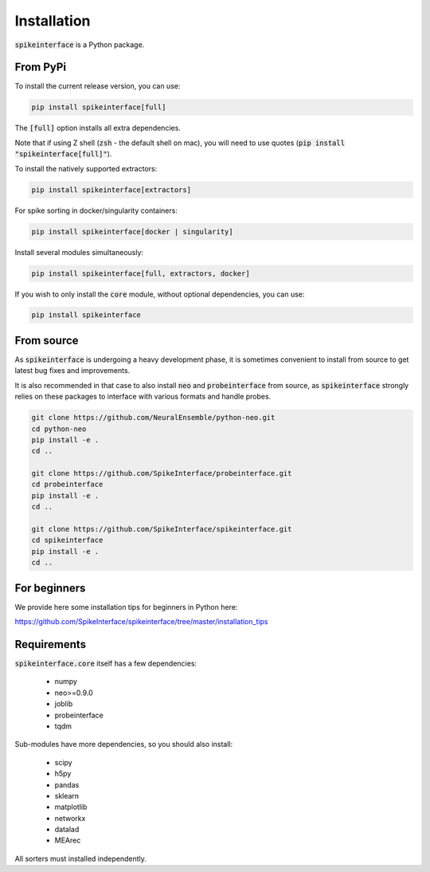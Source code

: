Installation
============

:code:`spikeinterface` is a Python package.

From PyPi
---------

To install the current release version, you can use:

.. code-block:: bash

   pip install spikeinterface[full]

The :code:`[full]` option installs all extra dependencies.

Note that if using Z shell (:code:`zsh` - the default shell on mac), you will need to use quotes (:code:`pip install "spikeinterface[full]"`).

To install the natively supported extractors:

.. code-block:: bash

   pip install spikeinterface[extractors]

For spike sorting in docker/singularity containers:

.. code-block:: bash

   pip install spikeinterface[docker | singularity]

Install several modules simultaneously:

.. code-block:: bash

   pip install spikeinterface[full, extractors, docker]

If you wish to only install the :code:`core` module, without optional dependencies, you can use:

.. code-block:: bash

   pip install spikeinterface


From source
-----------

As :code:`spikeinterface` is undergoing a heavy development phase, it is sometimes convenient to install from source
to get latest bug fixes and improvements.

It is also recommended in that case to also install :code:`neo` and :code:`probeinterface` from source,
as :code:`spikeinterface` strongly relies on these packages to interface with various formats and handle probes.


.. code-block:: bash

    git clone https://github.com/NeuralEnsemble/python-neo.git
    cd python-neo
    pip install -e .
    cd ..

    git clone https://github.com/SpikeInterface/probeinterface.git
    cd probeinterface
    pip install -e .
    cd ..

    git clone https://github.com/SpikeInterface/spikeinterface.git
    cd spikeinterface
    pip install -e .
    cd ..


For beginners
-------------

We provide here some installation tips for beginners in Python here:

https://github.com/SpikeInterface/spikeinterface/tree/master/installation_tips


Requirements
------------

:code:`spikeinterface.core` itself has a few dependencies:

  * numpy
  * neo>=0.9.0
  * joblib
  * probeinterface
  * tqdm

Sub-modules have more dependencies, so you should also install:

  * scipy
  * h5py
  * pandas
  * sklearn
  * matplotlib
  * networkx
  * datalad
  * MEArec

All sorters must installed independently.
